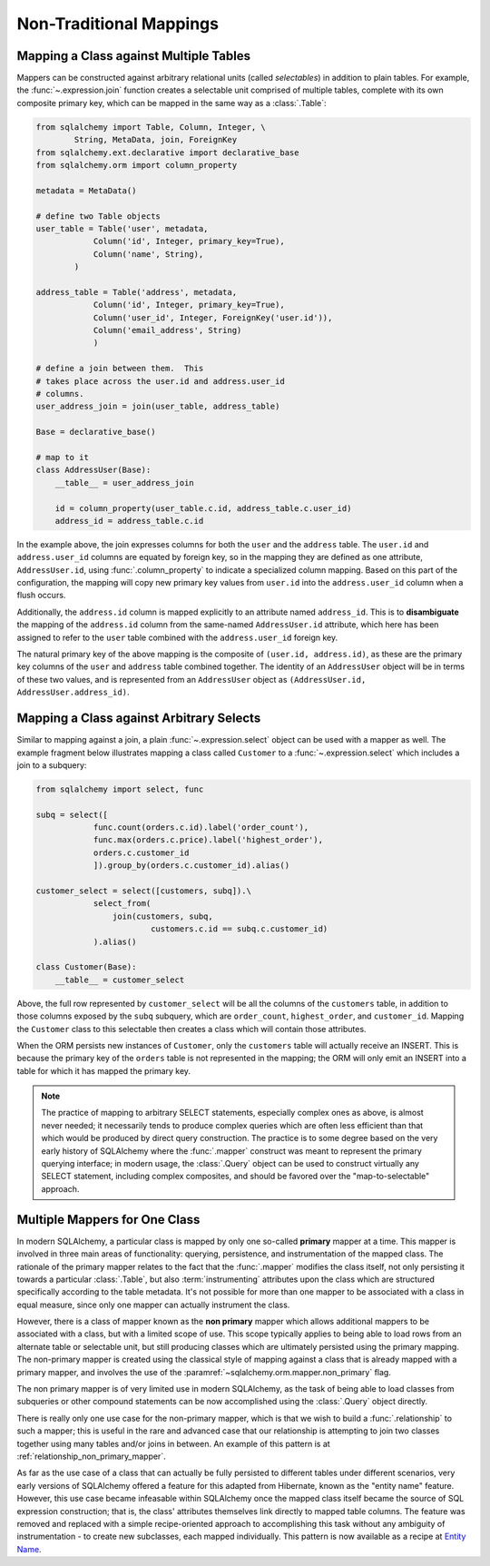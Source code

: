========================
Non-Traditional Mappings
========================

.. _maptojoin:

Mapping a Class against Multiple Tables
=======================================

Mappers can be constructed against arbitrary relational units (called
*selectables*) in addition to plain tables. For example, the :func:`~.expression.join`
function creates a selectable unit comprised of
multiple tables, complete with its own composite primary key, which can be
mapped in the same way as a :class:`.Table`:

.. sourcecode:: python

    from sqlalchemy import Table, Column, Integer, \
            String, MetaData, join, ForeignKey
    from sqlalchemy.ext.declarative import declarative_base
    from sqlalchemy.orm import column_property

    metadata = MetaData()

    # define two Table objects
    user_table = Table('user', metadata,
                Column('id', Integer, primary_key=True),
                Column('name', String),
            )

    address_table = Table('address', metadata,
                Column('id', Integer, primary_key=True),
                Column('user_id', Integer, ForeignKey('user.id')),
                Column('email_address', String)
                )

    # define a join between them.  This
    # takes place across the user.id and address.user_id
    # columns.
    user_address_join = join(user_table, address_table)

    Base = declarative_base()

    # map to it
    class AddressUser(Base):
        __table__ = user_address_join

        id = column_property(user_table.c.id, address_table.c.user_id)
        address_id = address_table.c.id

In the example above, the join expresses columns for both the
``user`` and the ``address`` table.  The ``user.id`` and ``address.user_id``
columns are equated by foreign key, so in the mapping they are defined
as one attribute, ``AddressUser.id``, using :func:`.column_property` to
indicate a specialized column mapping.   Based on this part of the
configuration, the mapping will copy
new primary key values from ``user.id`` into the ``address.user_id`` column
when a flush occurs.

Additionally, the ``address.id`` column is mapped explicitly to
an attribute named ``address_id``.   This is to **disambiguate** the
mapping of the ``address.id`` column from the same-named ``AddressUser.id``
attribute, which here has been assigned to refer to the ``user`` table
combined with the ``address.user_id`` foreign key.

The natural primary key of the above mapping is the composite of
``(user.id, address.id)``, as these are the primary key columns of the
``user`` and ``address`` table combined together.  The identity of an
``AddressUser`` object will be in terms of these two values, and
is represented from an ``AddressUser`` object as
``(AddressUser.id, AddressUser.address_id)``.


Mapping a Class against Arbitrary Selects
=========================================

Similar to mapping against a join, a plain :func:`~.expression.select` object can be used with a
mapper as well.  The example fragment below illustrates mapping a class
called ``Customer`` to a :func:`~.expression.select` which includes a join to a
subquery:

.. sourcecode:: python

    from sqlalchemy import select, func

    subq = select([
                func.count(orders.c.id).label('order_count'),
                func.max(orders.c.price).label('highest_order'),
                orders.c.customer_id
                ]).group_by(orders.c.customer_id).alias()

    customer_select = select([customers, subq]).\
                select_from(
                    join(customers, subq,
                            customers.c.id == subq.c.customer_id)
                ).alias()

    class Customer(Base):
        __table__ = customer_select

Above, the full row represented by ``customer_select`` will be all the
columns of the ``customers`` table, in addition to those columns
exposed by the ``subq`` subquery, which are ``order_count``,
``highest_order``, and ``customer_id``.  Mapping the ``Customer``
class to this selectable then creates a class which will contain
those attributes.

When the ORM persists new instances of ``Customer``, only the
``customers`` table will actually receive an INSERT.  This is because the
primary key of the ``orders`` table is not represented in the mapping;  the ORM
will only emit an INSERT into a table for which it has mapped the primary
key.

.. note::

    The practice of mapping to arbitrary SELECT statements, especially
    complex ones as above, is
    almost never needed; it necessarily tends to produce complex queries
    which are often less efficient than that which would be produced
    by direct query construction.   The practice is to some degree
    based on the very early history of SQLAlchemy where the :func:`.mapper`
    construct was meant to represent the primary querying interface;
    in modern usage, the :class:`.Query` object can be used to construct
    virtually any SELECT statement, including complex composites, and should
    be favored over the "map-to-selectable" approach.

Multiple Mappers for One Class
==============================

In modern SQLAlchemy, a particular class is mapped by only one so-called
**primary** mapper at a time.   This mapper is involved in three main
areas of functionality: querying, persistence, and instrumentation of the
mapped class.   The rationale of the primary mapper relates to the fact
that the :func:`.mapper` modifies the class itself, not only
persisting it towards a particular :class:`.Table`, but also :term:`instrumenting`
attributes upon the class which are structured specifically according to the
table metadata.   It's not possible for more than one mapper
to be associated with a class in equal measure, since only one mapper can
actually instrument the class.

However, there is a class of mapper known as the **non primary** mapper
which allows additional mappers to be associated with a class, but with
a limited scope of use.   This scope typically applies to
being able to load rows from an alternate table or selectable unit, but
still producing classes which are ultimately persisted using the primary
mapping.    The non-primary mapper is created using the classical style
of mapping against a class that is already mapped with a primary mapper,
and involves the use of the :paramref:`~sqlalchemy.orm.mapper.non_primary`
flag.

The non primary mapper is of very limited use in modern SQLAlchemy, as the
task of being able to load classes from subqueries or other compound statements
can be now accomplished using the :class:`.Query` object directly.

There is really only one use case for the non-primary mapper, which is that
we wish to build a :func:`.relationship` to such a mapper; this is useful
in the rare and advanced case that our relationship is attempting to join two
classes together using many tables and/or joins in between.  An example of this
pattern is at :ref:`relationship_non_primary_mapper`.

As far as the use case of a class that can actually be fully persisted
to different tables under different scenarios, very early versions of
SQLAlchemy offered a feature for this adapted from Hibernate, known
as the "entity name" feature.  However, this use case became infeasable
within SQLAlchemy once the mapped class itself became the source of SQL
expression construction; that is, the class' attributes themselves link
directly to mapped table columns.   The feature was removed and replaced
with a simple recipe-oriented approach to accomplishing this task
without any ambiguity of instrumentation - to create new subclasses, each
mapped individually.  This pattern is now available as a recipe at `Entity Name
<http://www.sqlalchemy.org/trac/wiki/UsageRecipes/EntityName>`_.

